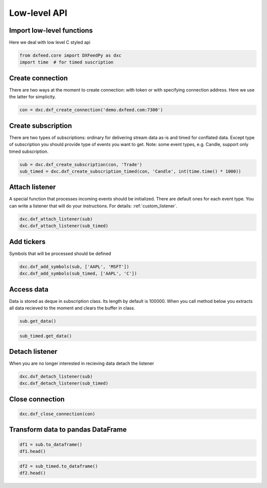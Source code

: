 .. _core_usage:

Low-level API
=============

Import low-level functions
~~~~~~~~~~~~~~~~~~~~~~~~~~~

Here we deal with low level C styled api

.. code:: ipython3

    from dxfeed.core import DXFeedPy as dxc
    import time  # for timed suscription

Create connection
~~~~~~~~~~~~~~~~~

There are two ways at the moment to create connection: with token or
with specifying connection address. Here we use the latter for
simplicity.

.. code:: ipython3

    con = dxc.dxf_create_connection('demo.dxfeed.com:7300')

Create subscription
~~~~~~~~~~~~~~~~~~~

There are two types of subscriptions: ordinary for delivering stream
data as-is and timed for conflated data. Except type of subscription you
should provide type of events you want to get. Note: some event types,
e.g. Candle, support only timed subscription.

.. code:: ipython3

    sub = dxc.dxf_create_subscription(con, 'Trade')
    sub_timed = dxc.dxf_create_subscription_timed(con, 'Candle', int(time.time() * 1000))

Attach listener
~~~~~~~~~~~~~~~

A special function that processes incoming events should be initialized.
There are default ones for each event type. You can write a listener that will do your instructions.
For details: :ref:`custom_listener`.

.. code:: ipython3

    dxc.dxf_attach_listener(sub)
    dxc.dxf_attach_listener(sub_timed)

Add tickers
~~~~~~~~~~~

Symbols that will be processed should be defined

.. code:: ipython3

    dxc.dxf_add_symbols(sub, ['AAPL', 'MSFT'])
    dxc.dxf_add_symbols(sub_timed, ['AAPL', 'C'])

Access data
~~~~~~~~~~~

Data is stored as deque in subscription class. Its length by default is
100000. When you call method below you extracts all data recieved to the
moment and clears the buffer in class.

.. code:: ipython3

    sub.get_data()

.. code:: ipython3

    sub_timed.get_data()

Detach listener
~~~~~~~~~~~~~~~

When you are no longer interested in recieving data detach the listener

.. code:: ipython3

    dxc.dxf_detach_listener(sub)
    dxc.dxf_detach_listener(sub_timed)

Close connection
~~~~~~~~~~~~~~~~

.. code:: ipython3

    dxc.dxf_close_connection(con)

Transform data to pandas DataFrame
~~~~~~~~~~~~~~~~~~~~~~~~~~~~~~~~~~

.. code:: ipython3

    df1 = sub.to_dataframe()
    df1.head()

.. code:: ipython3

    df2 = sub_timed.to_dataframe()
    df2.head()
